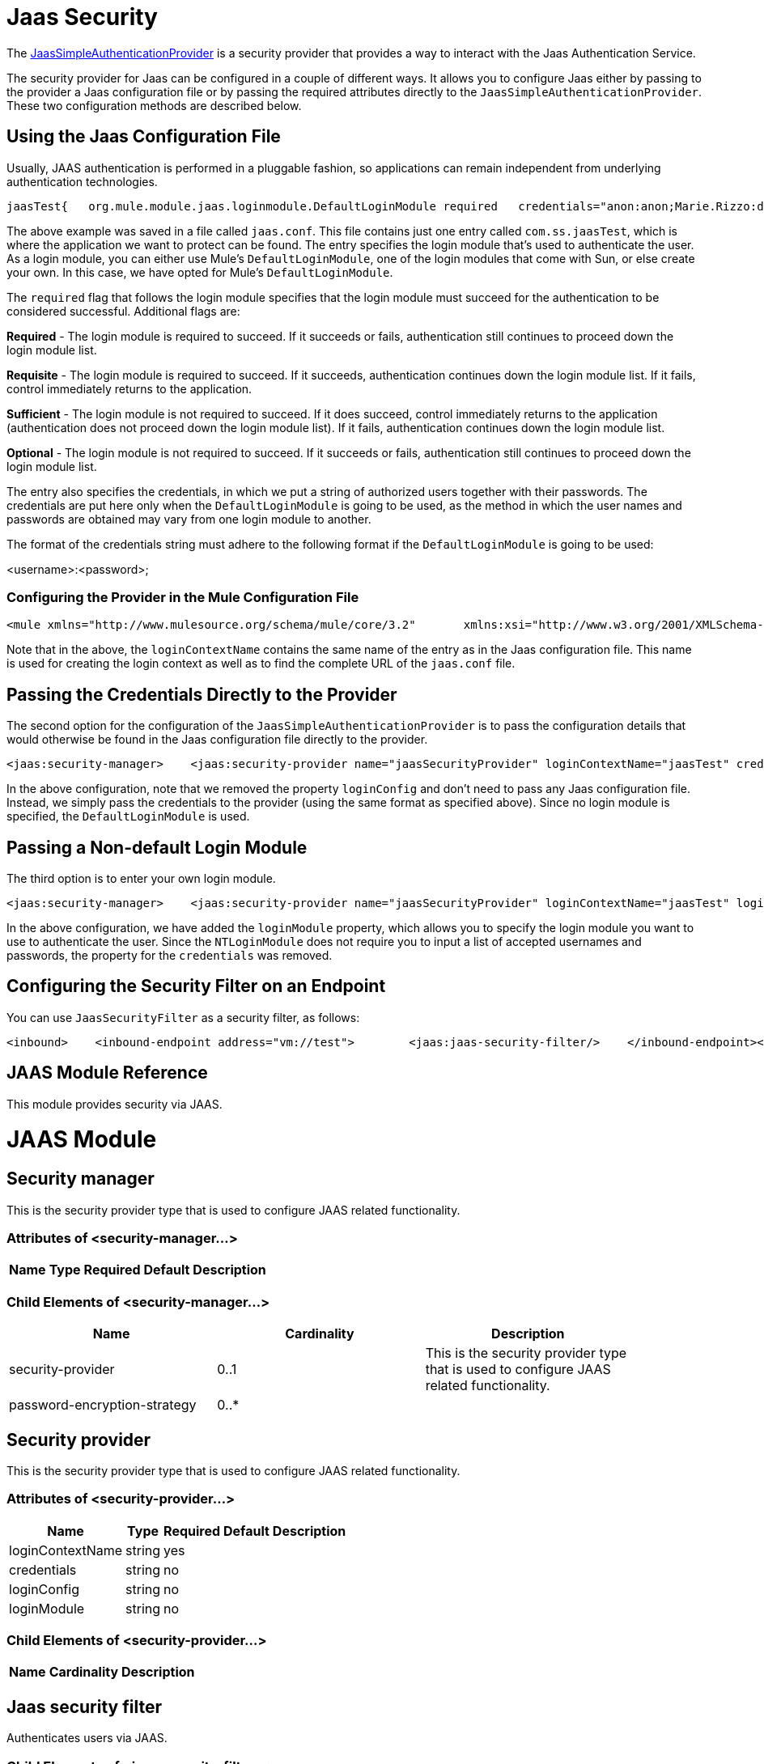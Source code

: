 = Jaas Security

The http://www.mulesoft.org/docs/site/current/apidocs/org/mule/module/jaas/JaasSimpleAuthenticationProvider.html[JaasSimpleAuthenticationProvider] is a security provider that provides a way to interact with the Jaas Authentication Service.

The security provider for Jaas can be configured in a couple of different ways. It allows you to configure Jaas either by passing to the provider a Jaas configuration file or by passing the required attributes directly to the `JaasSimpleAuthenticationProvider`. These two configuration methods are described below.

== Using the Jaas Configuration File

Usually, JAAS authentication is performed in a pluggable fashion, so applications can remain independent from underlying authentication technologies.

[source]
----
jaasTest{   org.mule.module.jaas.loginmodule.DefaultLoginModule required   credentials="anon:anon;Marie.Rizzo:dragon;"};
----

The above example was saved in a file called `jaas.conf`. This file contains just one entry called `com.ss.jaasTest`, which is where the application we want to protect can be found. The entry specifies the login module that's used to authenticate the user. As a login module, you can either use Mule's `DefaultLoginModule`, one of the login modules that come with Sun, or else create your own. In this case, we have opted for Mule's `DefaultLoginModule`.

The `required` flag that follows the login module specifies that the login module must succeed for the authentication to be considered successful. Additional flags are:

*Required* - The login module is required to succeed. If it succeeds or fails, authentication still continues to proceed down the login module list.

*Requisite* - The login module is required to succeed. If it succeeds, authentication continues down the login module list. If it fails, control immediately returns to the application.

*Sufficient* - The login module is not required to succeed. If it does succeed, control immediately returns to the application (authentication does not proceed down the login module list). If it fails, authentication continues down the login module list.

*Optional* - The login module is not required to succeed. If it succeeds or fails, authentication still continues to proceed down the login module list.

The entry also specifies the credentials, in which we put a string of authorized users together with their passwords. The credentials are put here only when the `DefaultLoginModule` is going to be used, as the method in which the user names and passwords are obtained may vary from one login module to another.

The format of the credentials string must adhere to the following format if the `DefaultLoginModule` is going to be used:

<username>:<password>;

=== Configuring the Provider in the Mule Configuration File

[source]
----
<mule xmlns="http://www.mulesource.org/schema/mule/core/3.2"       xmlns:xsi="http://www.w3.org/2001/XMLSchema-instance"       xmlns:jaas="http://www.mulesource.org/schema/mule/jaas/3.2"       ...cut...    <jaas:security-manager>        <jaas:security-provider name="jaasSecurityProvider" loginContextName="jaasTest" loginConfig="jaas.conf"/>    </jaas:security-manager>
----

Note that in the above, the `loginContextName` contains the same name of the entry as in the Jaas configuration file. This name is used for creating the login context as well as to find the complete URL of the `jaas.conf` file.

== Passing the Credentials Directly to the Provider

The second option for the configuration of the `JaasSimpleAuthenticationProvider` is to pass the configuration details that would otherwise be found in the Jaas configuration file directly to the provider.

[source]
----
<jaas:security-manager>    <jaas:security-provider name="jaasSecurityProvider" loginContextName="jaasTest" credentials="anon:anon;Marie.Rizzo:dragon;"/></jaas:security-manager>
----

In the above configuration, note that we removed the property `loginConfig` and don't need to pass any Jaas configuration file. Instead, we simply pass the credentials to the provider (using the same format as specified above). Since no login module is specified, the `DefaultLoginModule` is used.

== Passing a Non-default Login Module

The third option is to enter your own login module.

[source]
----
<jaas:security-manager>    <jaas:security-provider name="jaasSecurityProvider" loginContextName="jaasTest" loginModule="com.sun.security.auth.module.NTLoginModule"/></jaas:security-manager>
----

In the above configuration, we have added the `loginModule` property, which allows you to specify the login module you want to use to authenticate the user. Since the `NTLoginModule` does not require you to input a list of accepted usernames and passwords, the property for the `credentials` was removed.

== Configuring the Security Filter on an Endpoint

You can use `JaasSecurityFilter` as a security filter, as follows:

[source]
----
<inbound>    <inbound-endpoint address="vm://test">        <jaas:jaas-security-filter/>    </inbound-endpoint></inbound>
----

== JAAS Module Reference

This module provides security via JAAS.

= JAAS Module

== Security manager

This is the security provider type that is used to configure JAAS related functionality.

=== Attributes of <security-manager...>

[width="10",cols="20,20,20,20,20",options="header"]
|===
|Name |Type |Required |Default |Description
|===

=== Child Elements of <security-manager...>

[width="90",cols="33,33,33",options="header"]
|===
|Name |Cardinality |Description
|security-provider |0..1 |This is the security provider type that is used to configure JAAS related functionality.
|password-encryption-strategy |0..* |
|===

== Security provider

This is the security provider type that is used to configure JAAS related functionality.

=== Attributes of <security-provider...>

[width="10",cols="20,20,20,20,20",options="header"]
|===
|Name |Type |Required |Default |Description
|loginContextName |string |yes | |
|credentials |string |no | |
|loginConfig |string |no | |
|loginModule |string |no | |
|===

=== Child Elements of <security-provider...>

[width="10",cols="33,33,33",options="header"]
|===
|Name |Cardinality |Description
|===

== Jaas security filter

Authenticates users via JAAS.

=== Child Elements of <jaas-security-filter...>

[width="10",cols="33,33,33",options="header"]
|===
|Name |Cardinality |Description
|===
